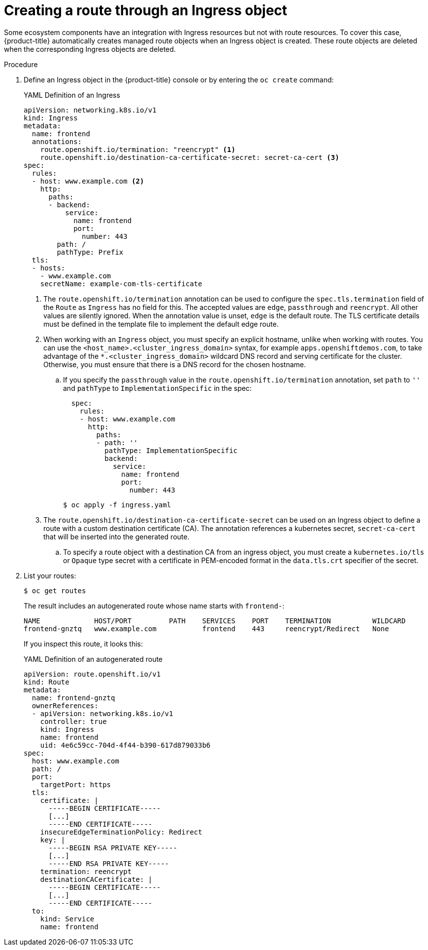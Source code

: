 // Module included in the following assemblies:
//
// * networking/routes/route-configuration.adoc
// * microshift_networking/microshift-configuring-routes.adoc

:_mod-docs-content-type: PROCEDURE
[id="nw-ingress-creating-a-route-via-an-ingress_{context}"]
= Creating a route through an Ingress object

Some ecosystem components have an integration with Ingress resources but not with route resources. To cover this case, {product-title} automatically creates managed route objects when an Ingress object is created. These route objects are deleted when the corresponding Ingress objects are deleted.

.Procedure

. Define an Ingress object in the {product-title} console or by entering the `oc create` command:
+
.YAML Definition of an Ingress
[source,yaml]
----
apiVersion: networking.k8s.io/v1
kind: Ingress
metadata:
  name: frontend
  annotations:
    route.openshift.io/termination: "reencrypt" <1>
    route.openshift.io/destination-ca-certificate-secret: secret-ca-cert <3>
spec:
  rules:
  - host: www.example.com <2>
    http:
      paths:
      - backend:
          service:
            name: frontend
            port:
              number: 443
        path: /
        pathType: Prefix
  tls:
  - hosts:
    - www.example.com
    secretName: example-com-tls-certificate
----
+
<1> The `route.openshift.io/termination` annotation can be used to configure the `spec.tls.termination` field of the `Route` as `Ingress` has  no field for this. The accepted values are `edge`, `passthrough` and `reencrypt`. All other values are silently ignored. When  the annotation value is unset, `edge` is the default route. The TLS certificate details must be defined in the template file to implement the default edge route.
<2> When working with an `Ingress` object, you must specify an explicit hostname, unlike when working with routes. You can use the `<host_name>.<cluster_ingress_domain>` syntax, for example `apps.openshiftdemos.com`, to take advantage of the `*.<cluster_ingress_domain>` wildcard DNS record and serving certificate for the cluster. Otherwise, you must ensure that there is a DNS record for the chosen hostname.

.. If you specify the `passthrough` value in the `route.openshift.io/termination` annotation, set `path` to `''` and `pathType` to `ImplementationSpecific` in the spec:
+
[source,yaml]
----
  spec:
    rules:
    - host: www.example.com
      http:
        paths:
        - path: ''
          pathType: ImplementationSpecific
          backend:
            service:
              name: frontend
              port:
                number: 443
----
+
[source,terminal]
----
$ oc apply -f ingress.yaml
----
+
<3> The `route.openshift.io/destination-ca-certificate-secret` can be used on an Ingress object to define a route with a custom destination certificate (CA). The annotation references a kubernetes secret, `secret-ca-cert` that will be inserted into the generated route.

.. To specify a route object with a destination CA from an ingress object, you must create a `kubernetes.io/tls` or `Opaque` type secret with a certificate in PEM-encoded format in the `data.tls.crt` specifier of the secret.

+
. List your routes:
+
[source,terminal]
----
$ oc get routes
----
+
The result includes an autogenerated route whose name starts with `frontend-`:
+
[source,terminal]
----
NAME             HOST/PORT         PATH    SERVICES    PORT    TERMINATION          WILDCARD
frontend-gnztq   www.example.com           frontend    443     reencrypt/Redirect   None
----
+
If you inspect this route, it looks this:
+
.YAML Definition of an autogenerated route
[source,yaml]
----
apiVersion: route.openshift.io/v1
kind: Route
metadata:
  name: frontend-gnztq
  ownerReferences:
  - apiVersion: networking.k8s.io/v1
    controller: true
    kind: Ingress
    name: frontend
    uid: 4e6c59cc-704d-4f44-b390-617d879033b6
spec:
  host: www.example.com
  path: /
  port:
    targetPort: https
  tls:
    certificate: |
      -----BEGIN CERTIFICATE-----
      [...]
      -----END CERTIFICATE-----
    insecureEdgeTerminationPolicy: Redirect
    key: |
      -----BEGIN RSA PRIVATE KEY-----
      [...]
      -----END RSA PRIVATE KEY-----
    termination: reencrypt
    destinationCACertificate: |
      -----BEGIN CERTIFICATE-----
      [...]
      -----END CERTIFICATE-----
  to:
    kind: Service
    name: frontend
----